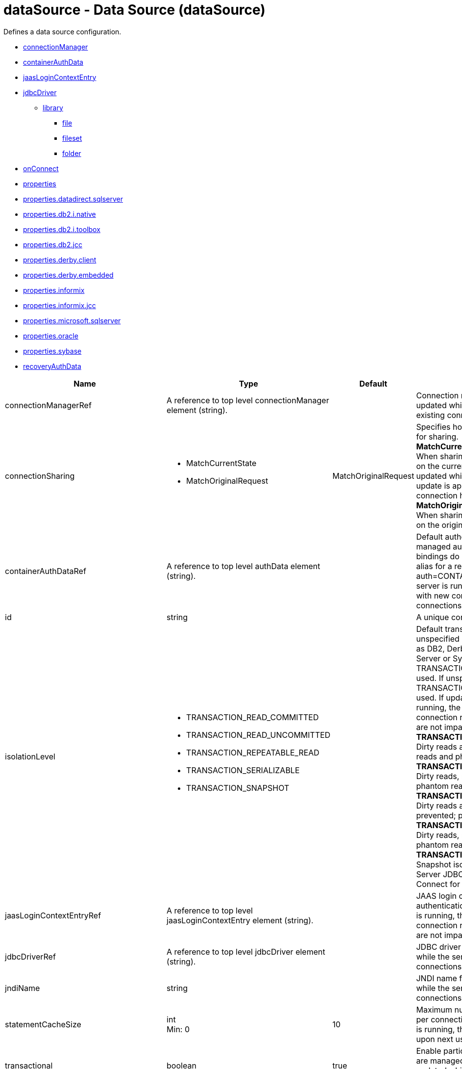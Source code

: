 //  Copyright (c) 2017 IBM Corporation and others.
// Licensed under Creative Commons Attribution-NoDerivatives
// 4.0 International (CC BY-ND 4.0)
//   https://creativecommons.org/licenses/by-nd/4.0/
//
// Contributors:
//     IBM Corporation
//
:projectid: dataSource
:page-layout: config
:page-duration: 30 minutes
:page-releasedate: 2017-09-19
:page-description: Learn how to create a REST service with JAX-RS, JSON-P, and Open Liberty.
:page-tags: ['REST', 'Getting Started']
:page-related-guides: ['rest-client-java', 'rest-client-angularjs']
:page-permalink: /docs/ref/config/{projectid}
= dataSource - Data Source (dataSource)
Defines a data source configuration.

* <<connectionManager,connectionManager>>
* <<containerAuthData,containerAuthData>>
* <<jaasLoginContextEntry,jaasLoginContextEntry>>
* <<jdbcDriver,jdbcDriver>>
** <<jdbcDriver/library,library>>
*** <<jdbcDriver/library/file,file>>
*** <<jdbcDriver/library/fileset,fileset>>
*** <<jdbcDriver/library/folder,folder>>
* <<onConnect,onConnect>>
* <<properties,properties>>
* <<properties.datadirect.sqlserver,properties.datadirect.sqlserver>>
* <<properties.db2.i.native,properties.db2.i.native>>
* <<properties.db2.i.toolbox,properties.db2.i.toolbox>>
* <<properties.db2.jcc,properties.db2.jcc>>
* <<properties.derby.client,properties.derby.client>>
* <<properties.derby.embedded,properties.derby.embedded>>
* <<properties.informix,properties.informix>>
* <<properties.informix.jcc,properties.informix.jcc>>
* <<properties.microsoft.sqlserver,properties.microsoft.sqlserver>>
* <<properties.oracle,properties.oracle>>
* <<properties.sybase,properties.sybase>>
* <<recoveryAuthData,recoveryAuthData>>

[cols="a,a,a,a",width="100%"]
|===
|Name|Type|Default|Description

|connectionManagerRef

|A reference to top level connectionManager element (string).

|

|Connection manager for a data source. If updated while the server is running, existing connections are destroyed.

|connectionSharing

|* MatchCurrentState
* MatchOriginalRequest


|MatchOriginalRequest

|Specifies how connections are matched for sharing. +
*MatchCurrentState* +
  When sharing connections, match based on the current state of the connection. If updated while the server is running, the update is applied with each first connection handle in a transaction. +
*MatchOriginalRequest* +
  When sharing connections, match based on the original connection request.

|containerAuthDataRef

|A reference to top level authData element (string).

|

|Default authentication data for container managed authentication that applies when bindings do not specify an authentication-alias for a resource reference with res-auth=CONTAINER. If updated while the server is running, the change is applied with new connection requests; in-use connections are not impacted.

|id

|string

|

|A unique configuration ID.

|isolationLevel

|* TRANSACTION_READ_COMMITTED
* TRANSACTION_READ_UNCOMMITTED
* TRANSACTION_REPEATABLE_READ
* TRANSACTION_SERIALIZABLE
* TRANSACTION_SNAPSHOT


|

|Default transaction isolation level. If unspecified and the database is identified as DB2, Derby, Informix, Microsoft SQL Server or Sybase, TRANSACTION_REPEATABLE_READ is used. If unspecified for other databases, TRANSACTION_READ_COMMITTED is used. If updated while the server is running, the update is applied with new connection requests; in-use connections are not impacted. +
*TRANSACTION_READ_COMMITTED* +
  Dirty reads are prevented; non-repeatable reads and phantom reads can occur. +
*TRANSACTION_READ_UNCOMMITTED* +
  Dirty reads, non-repeatable reads and phantom reads can occur. +
*TRANSACTION_REPEATABLE_READ* +
  Dirty reads and non-repeatable reads are prevented; phantom reads can occur. +
*TRANSACTION_SERIALIZABLE* +
  Dirty reads, non-repeatable reads and phantom reads are prevented. +
*TRANSACTION_SNAPSHOT* +
  Snapshot isolation for Microsoft SQL Server JDBC Driver and DataDirect Connect for JDBC driver.

|jaasLoginContextEntryRef

|A reference to top level jaasLoginContextEntry element (string).

|

|JAAS login context entry for authentication. If updated while the server is running, the update is applied with new connection requests; in-use connections are not impacted.

|jdbcDriverRef

|A reference to top level jdbcDriver element (string).

|

|JDBC driver for a data source. If updated while the server is running, existing connections are destroyed.

|jndiName

|string

|

|JNDI name for a data source. If updated while the server is running, existing connections are destroyed.

|statementCacheSize

|int +
Min: 0 +


|10

|Maximum number of cached statements per connection. If updated while the server is running, the statement cache is resized upon next use.

|transactional

|boolean

|true

|Enable participation in transactions that are managed by the application server. If updated while the server is running, existing connections are destroyed.

|type

|* javax.sql.ConnectionPoolDataSource
* javax.sql.DataSource
* javax.sql.XADataSource


|

|Type of data source. If updated while the server is running, existing connections are destroyed.

4+|*Advanced Properties*

|beginTranForResultSetScrollingAPIs

|boolean

|true

|Attempt transaction enlistment when result set scrolling interfaces are used.

|beginTranForVendorAPIs

|boolean

|true

|Attempt transaction enlistment when vendor interfaces are used.

|commitOrRollbackOnCleanup

|* commit
* rollback


|

|Determines how to clean up connections that might be in a database unit of work (AutoCommit=false) when the connection is closed or returned to the pool. +
*commit* +
  Clean up the connection by committing. +
*rollback* +
  Clean up the connection by rolling back.

|enableConnectionCasting

|boolean

|false

|Indicates that connections obtained from the data source should be castable to interface classes that the JDBC vendor connection implementation implements. Enabling this option incurs additional overhead on each getConnection operation. If vendor JDBC interfaces are needed less frequently, it might be more efficient to leave this option disabled and use Connection.unwrap(interface) only where it is needed. If updated while the server is running, the update is applied with new connection requests; in-use connections are not impacted.

|queryTimeout

|A period of time with second precision

|

|Default query timeout for SQL statements. In a JTA transaction, syncQueryTimeoutWithTransactionTimeout can override this default. Specify a positive integer followed by a unit of time, which can be hours (h), minutes (m), or seconds (s). For example, specify 30 seconds as 30s. You can include multiple values in a single entry. For example, 1m30s is equivalent to 90 seconds.

|recoveryAuthDataRef

|A reference to top level authData element (string).

|

|Authentication data for transaction recovery.

|supplementalJDBCTrace

|boolean

|

|Supplements the JDBC driver trace that is logged when JDBC driver trace is enabled in bootstrap.properties. JDBC driver trace specifications include: com.ibm.ws.database.logwriter, com.ibm.ws.db2.logwriter, com.ibm.ws.derby.logwriter, com.ibm.ws.informix.logwriter, com.ibm.ws.oracle.logwriter, com.ibm.ws.sqlserver.logwriter, com.ibm.ws.sybase.logwriter. If updated while the server is running, existing connections are destroyed.

|syncQueryTimeoutWithTransactionTimeout

|boolean

|false

|Use the time remaining (if any) in a JTA transaction as the default query timeout for SQL statements.

|validationTimeout

|A period of time with second precision

|

|Specifies a timeout for validation of pooled connections. When specified, pooled connections are validated before being reused from the connection pool. The validation timeout is also used when the connection manager validates connections in response to a stale connection for PurgePolicy=ValidateAllConnections. A value of 0 means that connections are validated without applying any timeout. Validation timeout requires a JDBC driver that complies with the JDBC 4.0 specification or higher. Specify a positive integer followed by a unit of time, which can be hours (h), minutes (m), or seconds (s). For example, specify 30 seconds as 30s. You can include multiple values in a single entry. For example, 1m30s is equivalent to 90 seconds.
|===
[#connectionManager]*connectionManager*

Connection manager for a data source. If updated while the server is running, existing connections are destroyed.


[cols="a,a,a,a",width="100%"]
|===
|Name|Type|Default|Description

|agedTimeout

|A period of time with second precision

|-1

|Amount of time before a connection can be discarded by pool maintenance. A value of -1 disables this timeout. A value of 0 discards every connection, which disables connection pooling. Specify a positive integer followed by a unit of time, which can be hours (h), minutes (m), or seconds (s). For example, specify 30 seconds as 30s. You can include multiple values in a single entry. For example, 1m30s is equivalent to 90 seconds.

|connectionTimeout

|A period of time with second precision

|30s

|Amount of time after which a connection request times out. A value of -1 disables this timeout. Specify a positive integer followed by a unit of time, which can be hours (h), minutes (m), or seconds (s). For example, specify 30 seconds as 30s. You can include multiple values in a single entry. For example, 1m30s is equivalent to 90 seconds.

|maxIdleTime

|A period of time with second precision

|30m

|Amount of time a connection can be unused or idle until it can be discarded during pool maintenance, if doing so does not reduce the pool below the minimum size. A value of -1 disables this timeout. Specify a positive integer followed by a unit of time, which can be hours (h), minutes (m), or seconds (s). For example, specify 30 seconds as 30s. You can include multiple values in a single entry. For example, 1m30s is equivalent to 90 seconds.

|maxPoolSize

|int +
Min: 0 +


|50

|Maximum number of physical connections for a pool. A value of 0 means unlimited.

|minPoolSize

|int +
Min: 0 +


|

|Minimum number of physical connections to maintain in the pool. The pool is not pre-populated. Aged timeout can override the minimum.

|purgePolicy

|* EntirePool
* FailingConnectionOnly
* ValidateAllConnections


|EntirePool

|Specifies which connections to destroy when a stale connection is detected in a pool. +
*EntirePool* +
  When a stale connection is detected, all connections in the pool are marked stale, and when no longer in use, are closed. +
*FailingConnectionOnly* +
  When a stale connection is detected, only the connection which was found to be bad is closed. +
*ValidateAllConnections* +
  When a stale connection is detected, connections are tested and those found to be bad are closed.

|reapTime

|A period of time with second precision

|3m

|Amount of time between runs of the pool maintenance thread. A value of -1 disables pool maintenance. Specify a positive integer followed by a unit of time, which can be hours (h), minutes (m), or seconds (s). For example, specify 30 seconds as 30s. You can include multiple values in a single entry. For example, 1m30s is equivalent to 90 seconds.

4+|*Advanced Properties*

|enableSharingForDirectLookups

|boolean

|true

|If set to true, connections are shared. If set to false, connections are unshared.

|maxConnectionsPerThread

|int +
Min: 0 +


|

|Limits the number of open connections on each thread.

|numConnectionsPerThreadLocal

|int +
Min: 0 +


|

|Caches the specified number of connections for each thread.
|===
[#containerAuthData]*containerAuthData*

Default authentication data for container managed authentication that applies when bindings do not specify an authentication-alias for a resource reference with res-auth=CONTAINER. If updated while the server is running, the change is applied with new connection requests; in-use connections are not impacted.


[cols="a,a,a,a",width="100%"]
|===
|Name|Type|Default|Description

|password

|Reversably encoded password (string)

|

|Password of the user to use when connecting to the EIS. The value can be stored in clear text or encoded form. It is recommended that you encode the password. To do so, use the securityUtility tool with the encode option.

|user

|string

|

|Name of the user to use when connecting to the EIS.
|===
[#jaasLoginContextEntry]*jaasLoginContextEntry*

JAAS login context entry for authentication. If updated while the server is running, the update is applied with new connection requests; in-use connections are not impacted.


[cols="a,a,a,a",width="100%"]
|===
|Name|Type|Default|Description

|loginModuleRef

|List of references to top level jaasLoginModule elements (comma-separated string).

|hashtable,userNameAndPassword,certificate,token

|A reference to the ID of a JAAS login module.

|name

|string

|

|Name of a JAAS configuration entry.
|===
[#jdbcDriver]*jdbcDriver*

JDBC driver for a data source. If updated while the server is running, existing connections are destroyed.


[cols="a,a,a,a",width="100%"]
|===
|Name|Type|Default|Description

|libraryRef

|A reference to top level library element (string).

|

|Identifies JDBC driver JARs and native files.

4+|*Advanced Properties*

|javax.sql.ConnectionPoolDataSource

|string

|

|JDBC driver implementation of javax.sql.ConnectionPoolDataSource.

|javax.sql.DataSource

|string

|

|JDBC driver implementation of javax.sql.DataSource.

|javax.sql.XADataSource

|string

|

|JDBC driver implementation of javax.sql.XADataSource.
|===
[#jdbcDriver/library]*jdbcDriver > library*

Identifies JDBC driver JARs and native files.


[cols="a,a,a,a",width="100%"]
|===
|Name|Type|Default|Description

|apiTypeVisibility

|string

|spec,ibm-api,api,stable

|The types of API packages that this class loader supports. This value is a comma-separated list of any combination of the following API packages: spec, ibm-api, api, stable, third-party.

|description

|string

|

|Description of shared library for administrators

|filesetRef

|List of references to top level fileset elements (comma-separated string).

|

|Id of referenced Fileset

|name

|string

|

|Name of shared library for administrators
|===
[#jdbcDriver/library/file]*jdbcDriver > library > file*

Id of referenced File


[cols="a,a,a,a",width="100%"]
|===
|Name|Type|Default|Description

|id

|string

|

|A unique configuration ID.

|name

|Path to a file

|

|Fully qualified filename
|===
[#jdbcDriver/library/fileset]*jdbcDriver > library > fileset*

Id of referenced Fileset


[cols="a,a,a,a",width="100%"]
|===
|Name|Type|Default|Description

|caseSensitive

|boolean

|true

|Boolean to indicate whether or not the search should be case sensitive (default: true).

|dir

|Path to a directory

|${server.config.dir}

|The base directory to search for files.

|excludes

|string

|

|The comma or space separated list of file name patterns to exclude from the search results, by default no files are excluded.

|id

|string

|

|A unique configuration ID.

|includes

|string

|*

|The comma or space separated list of file name patterns to include in the search results (default: *).

|scanInterval

|A period of time with millisecond precision

|0

|Scanning interval to check the fileset for changes as a long with a time unit suffix h-hour, m-minute, s-second, ms-millisecond (e.g. 2ms or 5s). Disabled (scanInterval=0) by default. Specify a positive integer followed by a unit of time, which can be hours (h), minutes (m), seconds (s), or milliseconds (ms). For example, specify 500 milliseconds as 500ms. You can include multiple values in a single entry. For example, 1s500ms is equivalent to 1.5 seconds.
|===
[#jdbcDriver/library/folder]*jdbcDriver > library > folder*

Id of referenced folder


[cols="a,a,a,a",width="100%"]
|===
|Name|Type|Default|Description

|dir

|Path to a directory

|

|Directory or folder to be included in the library classpath for locating resource files

|id

|string

|

|A unique configuration ID.
|===
[#onConnect]*onConnect*

SQL command to execute once on each new connection that is established to the database. The SQL statement applies only to newly created connections, not to existing connections that are reused from the connection pool. If updated while the server is running, existing connections are destroyed.


[#properties]*properties*

List of JDBC vendor properties for the data source. For example, databaseName="dbname" serverName="localhost" portNumber="50000".


[cols="a,a,a,a",width="100%"]
|===
|Name|Type|Default|Description

|URL

|string

|

|URL for connecting to the database.

|databaseName

|string

|

|JDBC driver property: databaseName.

|password

|Reversably encoded password (string)

|

|It is recommended to use a container managed authentication alias instead of configuring this property.

|portNumber

|int

|

|Port on which to obtain database connections.

|serverName

|string

|

|Server where the database is running.

|user

|string

|

|It is recommended to use a container managed authentication alias instead of configuring this property.
|===
[#properties.datadirect.sqlserver]*properties.datadirect.sqlserver*

Data source properties for the DataDirect Connect for JDBC driver for Microsoft SQL Server.


[cols="a,a,a,a",width="100%"]
|===
|Name|Type|Default|Description

|databaseName

|string

|

|JDBC driver property: databaseName.

|portNumber

|int

|

|Port on which to obtain database connections.

|serverName

|string

|localhost

|Server where the database is running.

4+|*Advanced Properties*

|JDBCBehavior

|* 0
* 1


|0

|JDBC driver property: JDBCBehavior. Values are: 0 (JDBC 4.0) or 1 (JDBC 3.0). +
*0* +
  JDBC 4.0 +
*1* +
  JDBC 3.0

|XATransactionGroup

|string

|

|JDBC driver property: XATransactionGroup.

|XMLDescribeType

|* longvarbinary
* longvarchar


|

|JDBC driver property: XMLDescribeType.

|accountingInfo

|string

|

|JDBC driver property: accountingInfo.

|alwaysReportTriggerResults

|boolean

|

|JDBC driver property: alwaysReportTriggerResults.

|applicationName

|string

|

|JDBC driver property: applicationName.

|authenticationMethod

|* auto
* kerberos
* ntlm
* userIdPassword


|

|JDBC driver property: authenticationMethod.

|bulkLoadBatchSize

|long

|

|JDBC driver property: bulkLoadBatchSize.

|bulkLoadOptions

|long

|

|JDBC driver property: bulkLoadOptions.

|clientHostName

|string

|

|JDBC driver property: clientHostName.

|clientUser

|string

|

|JDBC driver property: clientUser.

|codePageOverride

|string

|

|JDBC driver property: codePageOverride.

|convertNull

|int

|

|JDBC driver property: convertNull.

|dateTimeInputParameterType

|* auto
* dateTime
* dateTimeOffset


|

|JDBC driver property: dateTimeInputParameterType.

|dateTimeOutputParameterType

|* auto
* dateTime
* dateTimeOffset


|

|JDBC driver property: dateTimeOutputParameterType.

|describeInputParameters

|* describeAll
* describeIfDateTime
* describeIfString
* noDescribe


|

|JDBC driver property: describeInputParameters.

|describeOutputParameters

|* describeAll
* describeIfDateTime
* describeIfString
* noDescribe


|

|JDBC driver property: describeOutputParameters.

|enableBulkLoad

|boolean

|

|JDBC driver property: enableBulkLoad.

|enableCancelTimeout

|boolean

|

|JDBC driver property: enableCancelTimeout.

|encryptionMethod

|* SSL
* loginSSL
* noEncryption
* requestSSL


|

|JDBC driver property: encryptionMethod.

|hostNameInCertificate

|string

|

|JDBC driver property: hostNameInCertificate.

|initializationString

|string

|

|JDBC driver property: initializationString.

|insensitiveResultSetBufferSize

|int

|

|JDBC driver property: insensitiveResultSetBufferSize.

|javaDoubleToString

|boolean

|

|JDBC driver property: javaDoubleToString.

|loginTimeout

|A period of time with second precision

|

|JDBC driver property: loginTimeout. Specify a positive integer followed by a unit of time, which can be hours (h), minutes (m), or seconds (s). For example, specify 30 seconds as 30s. You can include multiple values in a single entry. For example, 1m30s is equivalent to 90 seconds.

|longDataCacheSize

|int +
Min: -1 +


|

|JDBC driver property: longDataCacheSize.

|netAddress

|string

|

|JDBC driver property: netAddress.

|packetSize

|int +
Min: -1 +
 +
Max: 128 +


|

|JDBC driver property: packetSize.

|password

|Reversably encoded password (string)

|

|It is recommended to use a container managed authentication alias instead of configuring this property.

|queryTimeout

|A period of time with second precision

|

|JDBC driver property: queryTimeout. Specify a positive integer followed by a unit of time, which can be hours (h), minutes (m), or seconds (s). For example, specify 30 seconds as 30s. You can include multiple values in a single entry. For example, 1m30s is equivalent to 90 seconds.

|resultsetMetaDataOptions

|int

|

|JDBC driver property: resultsetMetaDataOptions.

|selectMethod

|* cursor
* direct


|

|JDBC driver property: selectMethod.

|snapshotSerializable

|boolean

|

|JDBC driver property: snapshotSerializable.

|spyAttributes

|string

|

|JDBC driver property: spyAttributes.

|stringInputParameterType

|* nvarchar
* varchar


|varchar

|JDBC driver property: stringInputParameterType.

|stringOutputParameterType

|* nvarchar
* varchar


|varchar

|JDBC driver property: stringOutputParameterType.

|suppressConnectionWarnings

|boolean

|

|JDBC driver property: suppressConnectionWarnings.

|transactionMode

|* explicit
* implicit


|

|JDBC driver property: transactionMode.

|truncateFractionalSeconds

|boolean

|

|JDBC driver property: truncateFractionalSeconds.

|trustStore

|string

|

|JDBC driver property: trustStore.

|trustStorePassword

|Reversably encoded password (string)

|

|JDBC driver property: trustStorePassword.

|useServerSideUpdatableCursors

|boolean

|

|JDBC driver property: useServerSideUpdatableCursors.

|user

|string

|

|It is recommended to use a container managed authentication alias instead of configuring this property.

|validateServerCertificate

|boolean

|

|JDBC driver property: validateServerCertificate.

4+|*Failover Properties*

|alternateServers

|string

|

|JDBC driver property: alternateServers.

|connectionRetryCount

|int

|

|JDBC driver property: connectionRetryCount.

|connectionRetryDelay

|A period of time with second precision

|

|JDBC driver property: connectionRetryDelay. Specify a positive integer followed by a unit of time, which can be hours (h), minutes (m), or seconds (s). For example, specify 30 seconds as 30s. You can include multiple values in a single entry. For example, 1m30s is equivalent to 90 seconds.

|failoverGranularity

|* atomic
* atomicWithRepositioning
* disableIntegrityCheck
* nonAtomic


|

|JDBC driver property: failoverGranularity.

|failoverMode

|* connect
* extended
* select


|

|JDBC driver property: failoverMode.

|failoverPreconnect

|boolean

|

|JDBC driver property: failoverPreconnect.

|loadBalancing

|boolean

|

|JDBC driver property: loadBalancing.
|===
[#properties.db2.i.native]*properties.db2.i.native*

Data source properties for the IBM DB2 for i Native JDBC driver.


[cols="a,a,a,a",width="100%"]
|===
|Name|Type|Default|Description

|databaseName

|string

|*LOCAL

|JDBC driver property: databaseName.

4+|*Advanced Properties*

|access

|* all
* read call
* read only


|all

|JDBC driver property: access.

|autoCommit

|boolean

|true

|JDBC driver property: autoCommit.

|batchStyle

|* 2.0
* 2.1


|2.0

|JDBC driver property: batchStyle.

|behaviorOverride

|int

|

|JDBC driver property: behaviorOverride.

|blockSize

|* 0
* 8
* 16
* 32
* 64
* 128
* 256
* 512


|32

|JDBC driver property: blockSize.

|cursorHold

|boolean

|false

|JDBC driver property: cursorHold.

|cursorSensitivity

|* asensitive
* sensitive


|asensitive

|JDBC driver property: cursorSensitivity. Values are: 0 (TYPE_SCROLL_SENSITIVE_STATIC), 1 (TYPE_SCROLL_SENSITIVE_DYNAMIC), 2 (TYPE_SCROLL_ASENSITIVE).

|dataTruncation

|string

|true

|JDBC driver property: dataTruncation.

|dateFormat

|* dmy
* eur
* iso
* jis
* julian
* mdy
* usa
* ymd


|

|JDBC driver property: dateFormat.

|dateSeparator

|* -
* .
* /
* \,
* b


|

|JDBC driver property: dateSeparator. +
*-* +
  The dash character (-). +
*.* +
  The period character (.). +
*/* +
  The forward slash character (/). +
*\,* +
  The comma character (,). +
*b* +
  The character b

|decimalSeparator

|* .
* \,


|

|JDBC driver property: decimalSeparator. +
*.* +
  The period character (.). +
*\,* +
  The comma character (,).

|directMap

|boolean

|true

|JDBC driver property: directMap.

|doEscapeProcessing

|boolean

|true

|JDBC driver property: doEscapeProcessing.

|fullErrors

|boolean

|

|JDBC driver property: fullErrors.

|libraries

|string

|

|JDBC driver property: libraries.

|lobThreshold

|int +
Max: 500000 +


|0

|JDBC driver property: lobThreshold.

|lockTimeout

|A period of time with second precision

|0

|JDBC driver property: lockTimeout. Specify a positive integer followed by a unit of time, which can be hours (h), minutes (m), or seconds (s). For example, specify 30 seconds as 30s. You can include multiple values in a single entry. For example, 1m30s is equivalent to 90 seconds.

|loginTimeout

|A period of time with second precision

|

|JDBC driver property: loginTimeout. Specify a positive integer followed by a unit of time, which can be hours (h), minutes (m), or seconds (s). For example, specify 30 seconds as 30s. You can include multiple values in a single entry. For example, 1m30s is equivalent to 90 seconds.

|maximumPrecision

|* 31
* 63


|31

|JDBC driver property: maximumPrecision.

|maximumScale

|int +
Min: 0 +
 +
Max: 63 +


|31

|JDBC driver property: maximumScale.

|minimumDivideScale

|int +
Min: 0 +
 +
Max: 9 +


|0

|JDBC driver property: minimumDivideScale.

|networkProtocol

|int

|

|JDBC driver property: networkProtocol.

|password

|Reversably encoded password (string)

|

|It is recommended to use a container managed authentication alias instead of configuring this property.

|portNumber

|int

|

|Port on which to obtain database connections.

|prefetch

|boolean

|true

|JDBC driver property: prefetch.

|queryOptimizeGoal

|* 1
* 2


|2

|JDBC driver property: queryOptimizeGoal. Values are: 1 (*FIRSTIO) or 2 (*ALLIO). +
*1* +
  *FIRSTIO +
*2* +
  *ALLIO

|reuseObjects

|boolean

|true

|JDBC driver property: reuseObjects.

|serverName

|string

|

|Server where the database is running.

|serverTraceCategories

|int

|0

|JDBC driver property: serverTraceCategories.

|systemNaming

|boolean

|false

|JDBC driver property: systemNaming.

|timeFormat

|* eur
* hms
* iso
* jis
* usa


|

|JDBC driver property: timeFormat.

|timeSeparator

|* .
* :
* \,
* b


|

|JDBC driver property: timeSeparator. +
*.* +
  The period character (.). +
*:* +
  The colon character (:). +
*\,* +
  The comma character (,). +
*b* +
  The character b

|trace

|boolean

|

|JDBC driver property: trace.

|transactionTimeout

|A period of time with second precision

|0

|JDBC driver property: transactionTimeout. Specify a positive integer followed by a unit of time, which can be hours (h), minutes (m), or seconds (s). For example, specify 30 seconds as 30s. You can include multiple values in a single entry. For example, 1m30s is equivalent to 90 seconds.

|translateBinary

|boolean

|false

|JDBC driver property: translateBinary.

|translateHex

|* binary
* character


|character

|JDBC driver property: translateHex.

|useBlockInsert

|boolean

|false

|JDBC driver property: useBlockInsert.

|user

|string

|

|It is recommended to use a container managed authentication alias instead of configuring this property.
|===
[#properties.db2.i.toolbox]*properties.db2.i.toolbox*

Data source properties for the IBM DB2 for i Toolbox JDBC driver.


[cols="a,a,a,a",width="100%"]
|===
|Name|Type|Default|Description

|databaseName

|string

|

|JDBC driver property: databaseName.

|serverName

|string

|

|Server where the database is running.

4+|*Advanced Properties*

|access

|* all
* read call
* read only


|all

|JDBC driver property: access.

|behaviorOverride

|int

|

|JDBC driver property: behaviorOverride.

|bidiImplicitReordering

|boolean

|true

|JDBC driver property: bidiImplicitReordering.

|bidiNumericOrdering

|boolean

|false

|JDBC driver property: bidiNumericOrdering.

|bidiStringType

|int

|

|JDBC driver property: bidiStringType.

|bigDecimal

|boolean

|true

|JDBC driver property: bigDecimal.

|blockCriteria

|* 0
* 1
* 2


|2

|JDBC driver property: blockCriteria. Values are: 0 (no record blocking), 1 (block if FOR FETCH ONLY is specified), 2 (block if FOR UPDATE is specified).

|blockSize

|* 0
* 8
* 16
* 32
* 64
* 128
* 256
* 512


|32

|JDBC driver property: blockSize.

|characterTruncation

|* default
* none
* warning


|

|JDBC driver property: CharacterTruncation.

|concurrentAccessResolution

|int +
Min: 0 +
 +
Max: 3 +


|

|JDBC driver property: concurrentAccessResolution.

|cursorHold

|boolean

|false

|JDBC driver property: cursorHold.

|cursorSensitivity

|* asensitive
* insensitive
* sensitive


|asensitive

|JDBC driver property: cursorSensitivity. Values are: 0 (TYPE_SCROLL_SENSITIVE_STATIC), 1 (TYPE_SCROLL_SENSITIVE_DYNAMIC), 2 (TYPE_SCROLL_ASENSITIVE).

|dataCompression

|boolean

|true

|JDBC driver property: dataCompression.

|dataTruncation

|boolean

|true

|JDBC driver property: dataTruncation.

|dateFormat

|* dmy
* eur
* iso
* jis
* julian
* mdy
* usa
* ymd


|

|JDBC driver property: dateFormat.

|dateSeparator

|*  
* -
* .
* /
* \,


|

|JDBC driver property: dateSeparator. +
* * +
  The space character ( ). +
*-* +
  The dash character (-). +
*.* +
  The period character (.). +
*/* +
  The forward slash character (/). +
*\,* +
  The comma character (,).

|decfloatRoundingMode

|* ceiling
* down
* floor
* half down
* half even
* half up
* up


|

|JDBC driver property: decfloatRoundingMode.

|decimalDataErrors

|string

|

|JDBC driver property: decimalDataErrors.

|decimalSeparator

|* .
* \,


|

|JDBC driver property: decimalSeparator. +
*.* +
  The period character (.). +
*\,* +
  The comma character (,).

|describeOption

|string

|

|JDBC driver property: describeOption.

|driver

|* native
* toolbox


|toolbox

|JDBC driver property: driver.

|errors

|* basic
* full


|basic

|JDBC driver property: errors.

|extendedDynamic

|boolean

|false

|JDBC driver property: extendedDynamic.

|extendedMetaData

|boolean

|false

|JDBC driver property: extendedMetaData.

|fullOpen

|boolean

|false

|JDBC driver property: fullOpen.

|holdInputLocators

|boolean

|true

|JDBC driver property: holdInputLocators.

|holdStatements

|boolean

|false

|JDBC driver property: holdStatements.

|ignoreWarnings

|string

|

|JDBC driver property: ignoreWarnings.

|isolationLevelSwitchingSupport

|boolean

|false

|JDBC driver property: isolationLevelSwitchingSupport.

|keepAlive

|boolean

|

|JDBC driver property: keepAlive.

|lazyClose

|boolean

|false

|JDBC driver property: lazyClose.

|libraries

|string

|

|JDBC driver property: libraries.

|lobThreshold

|int +
Min: 0 +
 +
Max: 16777216 +


|0

|JDBC driver property: lobThreshold.

|loginTimeout

|A period of time with second precision

|

|JDBC driver property: loginTimeout. Specify a positive integer followed by a unit of time, which can be hours (h), minutes (m), or seconds (s). For example, specify 30 seconds as 30s. You can include multiple values in a single entry. For example, 1m30s is equivalent to 90 seconds.

|maximumBlockedInputRows

|int +
Min: 1 +
 +
Max: 32000 +


|

|JDBC driver property: maximumBlockedInputRows.

|maximumPrecision

|* 31
* 63


|31

|JDBC driver property: maximumPrecision. +
*63* +
  64

|maximumScale

|int +
Min: 0 +
 +
Max: 63 +


|31

|JDBC driver property: maximumScale.

|metaDataSource

|int +
Min: 0 +
 +
Max: 1 +


|1

|JDBC driver property: metaDataSource.

|minimumDivideScale

|int +
Min: 0 +
 +
Max: 9 +


|0

|JDBC driver property: minimumDivideScale.

|naming

|* sql
* system


|sql

|JDBC driver property: naming.

|numericRangeError

|* default
* none
* warning


|

|JDBC driver property: numericRangeError.

|package

|string

|

|JDBC driver property: package.

|packageAdd

|boolean

|true

|JDBC driver property: packageAdd.

|packageCCSID

|* 1200
* 13488


|13488

|JDBC driver property: packageCCSID. Values are: 1200 (UCS-2) or 13488 (UTF-16). +
*1200* +
  1200 (UCS-2) +
*13488* +
  13488 (UTF-16)

|packageCache

|boolean

|false

|JDBC driver property: packageCache.

|packageCriteria

|* default
* select


|default

|JDBC driver property: packageCriteria.

|packageError

|* exception
* none
* warning


|warning

|JDBC driver property: packageError.

|packageLibrary

|string

|QGPL

|JDBC driver property: packageLibrary.

|password

|Reversably encoded password (string)

|

|It is recommended to use a container managed authentication alias instead of configuring this property.

|prefetch

|boolean

|true

|JDBC driver property: prefetch.

|prompt

|boolean

|false

|JDBC driver property: prompt.

|proxyServer

|string

|

|JDBC driver property: proxyServer.

|qaqqiniLibrary

|string

|

|JDBC driver property: qaqqiniLibrary.

|queryOptimizeGoal

|int +
Min: 0 +
 +
Max: 2 +


|0

|JDBC driver property: queryOptimizeGoal. Values are: 1 (*FIRSTIO) or 2 (*ALLIO).

|queryReplaceTruncatedParameter

|string

|

|JDBC driver property: queryReplaceTruncatedParameter.

|queryStorageLimit

|int +
Min: -1 +


|

|Query storage limit

|queryTimeoutMechanism

|* cancel
* qqrytimlmt


|

|JDBC driver property: queryTimeoutMechanism.

|receiveBufferSize

|int +
Min: 1 +


|

|JDBC driver property: receiveBufferSize.

|remarks

|* sql
* system


|system

|JDBC driver property: remarks.

|rollbackCursorHold

|boolean

|false

|JDBC driver property: rollbackCursorHold.

|savePasswordWhenSerialized

|boolean

|false

|JDBC driver property: savePasswordWhenSerialized.

|secondaryUrl

|string

|

|JDBC driver property: secondaryUrl.

|secure

|boolean

|false

|JDBC driver property: secure.

|secureCurrentUser

|boolean

|

|JDBC driver property: secureCurrentUser.

|sendBufferSize

|int +
Min: 1 +


|

|JDBC driver property: sendBufferSize.

|serverTrace

|int

|

|JDBC driver property: serverTrace.

|serverTraceCategories

|int

|0

|JDBC driver property: serverTraceCategories.

|soLinger

|A period of time with second precision

|

|JDBC driver property: soLinger. Specify a positive integer followed by a unit of time, which can be hours (h), minutes (m), or seconds (s). For example, specify 30 seconds as 30s. You can include multiple values in a single entry. For example, 1m30s is equivalent to 90 seconds.

|soTimeout

|A period of time with millisecond precision

|

|JDBC driver property: soTimeout. Specify a positive integer followed by a unit of time, which can be hours (h), minutes (m), seconds (s), or milliseconds (ms). For example, specify 500 milliseconds as 500ms. You can include multiple values in a single entry. For example, 1s500ms is equivalent to 1.5 seconds.

|sort

|* hex
* language
* table


|hex

|JDBC driver property: sort.

|sortLanguage

|string

|

|JDBC driver property: sortLanguage.

|sortTable

|string

|

|JDBC driver property: sortTable.

|sortWeight

|* shared
* unqiue


|

|JDBC driver property: sortWeight. +
*unqiue* +
  unique

|tcpNoDelay

|boolean

|

|JDBC driver property: tcpNoDelay.

|threadUsed

|boolean

|true

|JDBC driver property: threadUsed.

|timeFormat

|* eur
* hms
* iso
* jis
* usa


|

|JDBC driver property: timeFormat.

|timeSeparator

|*  
* .
* :
* \,


|

|JDBC driver property: timeSeparator. +
* * +
  The space character ( ). +
*.* +
  The period character (.). +
*:* +
  The colon character (:). +
*\,* +
  The comma character (,).

|timestampFormat

|* ibmsql
* iso


|

|JDBC driver property: timestampFormat.

|toolboxTrace

|* all
* conversion
* datastream
* diagnostic
* error
* information
* jdbc
* none
* pcml
* proxy
* thread
* warning


|

|JDBC driver property: toolboxTrace.

|trace

|boolean

|

|JDBC driver property: trace.

|translateBinary

|boolean

|false

|JDBC driver property: translateBinary.

|translateBoolean

|boolean

|true

|JDBC driver property: translateBoolean.

|translateHex

|* binary
* character


|character

|JDBC driver property: translateHex.

|trueAutoCommit

|boolean

|false

|JDBC driver property: trueAutoCommit.

|useBlockUpdate

|boolean

|

|JDBC driver property: useBlockUpdate.

|useDrdaMetadataVersion

|boolean

|

|JDBC driver property: useDrdaMetadataVersion.

|user

|string

|

|It is recommended to use a container managed authentication alias instead of configuring this property.

|variableFieldCompression

|* all
* false
* insert
* true


|

|JDBC driver property: variableFieldCompression.

|xaLooselyCoupledSupport

|int +
Min: 0 +
 +
Max: 1 +


|0

|JDBC driver property: xaLooselyCoupledSupport.
|===
[#properties.db2.jcc]*properties.db2.jcc*

Data source properties for the IBM Data Server Driver for JDBC and SQLJ for DB2.


[cols="a,a,a,a",width="100%"]
|===
|Name|Type|Default|Description

|databaseName

|string

|

|JDBC driver property: databaseName.

|driverType

|* 2
* 4


|4

|JDBC driver property: driverType. +
*2* +
  Type 2 JDBC driver. +
*4* +
  Type 4 JDBC driver.

|portNumber

|int

|50000

|Port on which to obtain database connections.

|serverName

|string

|localhost

|Server where the database is running.

4+|*Advanced Properties*

|SSLCipherSuites

|string

|

|JDBC driver property: SSLCipherSuites.

|accountingInterval

|string

|

|JDBC driver property: accountingInterval.

|activateDatabase

|int

|

|JDBC driver property: activateDatabase.

|allowNextOnExhaustedResultSet

|* 1
* 2


|

|JDBC driver property: allowNextOnExhaustedResultSet. +
*1* +
  YES +
*2* +
  NO

|allowNullResultSetForExecuteQuery

|* 1
* 2


|

|JDBC driver property: allowNullResultSetForExecuteQuery. +
*1* +
  YES +
*2* +
  NO

|alternateGroupDatabaseName

|string

|

|JDBC driver property: alternateGroupDatabaseName.

|alternateGroupPortNumber

|string

|

|JDBC driver property: alternateGroupPortNumber.

|alternateGroupServerName

|string

|

|JDBC driver property: alternateGroupServerName.

|atomicMultiRowInsert

|* 1
* 2


|

|JDBC driver property: atomicMultiRowInsert. +
*1* +
  YES +
*2* +
  NO

|blockingReadConnectionTimeout

|A period of time with second precision

|

|JDBC driver property: blockingReadConnectionTimeout. Specify a positive integer followed by a unit of time, which can be hours (h), minutes (m), or seconds (s). For example, specify 30 seconds as 30s. You can include multiple values in a single entry. For example, 1m30s is equivalent to 90 seconds.

|charOutputSize

|short

|

|JDBC driver property: charOutputSize.

|clientAccountingInformation

|string

|

|JDBC driver property: clientAccountingInformation.

|clientApplcompat

|string

|

|JDBC driver property: clientApplcompat.

|clientApplicationInformation

|string

|

|JDBC driver property: clientApplicationInformation.

|clientBidiStringType

|* 4
* 5
* 6
* 7
* 8
* 9
* 10
* 11


|

|JDBC driver property: clientBidiStringType. +
*4* +
  BIDI_ST4 +
*5* +
  BIDI_ST5 +
*6* +
  BIDI_ST6 +
*7* +
  BIDI_ST7 +
*8* +
  BIDI_ST8 +
*9* +
  BIDI_ST9 +
*10* +
  BIDI_ST10 +
*11* +
  BIDI_ST11

|clientDebugInfo

|string +
Max: 254 +


|

|JDBC driver property: clientDebugInfo.

|clientProgramId

|string +
Max: 80 +


|

|JDBC driver property: clientProgramId.

|clientProgramName

|string +
Max: 12 +


|

|JDBC driver property: clientProgramName.

|clientUser

|string

|

|JDBC driver property: clientUser.

|clientWorkstation

|string

|

|JDBC driver property: clientWorkstation.

|commandTimeout

|A period of time with second precision

|

|JDBC driver property: commandTimeout. Specify a positive integer followed by a unit of time, which can be hours (h), minutes (m), or seconds (s). For example, specify 30 seconds as 30s. You can include multiple values in a single entry. For example, 1m30s is equivalent to 90 seconds.

|concurrentAccessResolution

|* 1
* 2


|

|JDBC driver property: concurrentAccessResolution. +
*1* +
  CONCURRENTACCESS_USE_CURRENTLY_COMMITTED +
*2* +
  CONCURRENTACCESS_WAIT_FOR_OUTCOME

|connectNode

|int +
Min: 0 +
 +
Max: 999 +


|

|JDBC driver property: connectNode.

|connectionCloseWithInFlightTransaction

|* 1
* 2


|

|JDBC driver property: connectionCloseWithInFlightTransaction. +
*1* +
  CONNECTION_CLOSE_WITH_EXCEPTION +
*2* +
  CONNECTION_CLOSE_WITH_ROLLBACK

|connectionTimeout

|A period of time with second precision

|

|JDBC driver property: connectionTimeout. Specify a positive integer followed by a unit of time, which can be hours (h), minutes (m), or seconds (s). For example, specify 30 seconds as 30s. You can include multiple values in a single entry. For example, 1m30s is equivalent to 90 seconds.

|currentAlternateGroupEntry

|int

|

|JDBC driver property: currentAlternateGroupEntry.

|currentDegree

|string

|

|JDBC driver property: currentDegree.

|currentExplainMode

|string +
Max: 254 +


|

|JDBC driver property: currentExplainMode.

|currentExplainSnapshot

|int +
Max: 8 +


|

|JDBC driver property: currentExplainSnapshot.

|currentFunctionPath

|string

|

|JDBC driver property: currentFunctionPath.

|currentLocaleLcCtype

|string

|

|JDBC driver property: currentLocaleLcCtype.

|currentLockTimeout

|A period of time with second precision

|

|JDBC driver property: currentLockTimeout. Specify a positive integer followed by a unit of time, which can be hours (h), minutes (m), or seconds (s). For example, specify 30 seconds as 30s. You can include multiple values in a single entry. For example, 1m30s is equivalent to 90 seconds.

|currentMaintainedTableTypesForOptimization

|* ALL
* NONE
* SYSTEM
* USER


|

|JDBC driver property: currentMaintainedTableTypesForOptimization.

|currentPackagePath

|string

|

|JDBC driver property: currentPackagePath.

|currentPackageSet

|string

|

|JDBC driver property: currentPackageSet.

|currentQueryOptimization

|* 0
* 1
* 2
* 3
* 5
* 7
* 9


|

|JDBC driver property: currentQueryOptimization.

|currentSQLID

|string

|

|JDBC driver property: currentSQLID.

|currentSchema

|string

|

|JDBC driver property: currentSchema.

|cursorSensitivity

|* 0
* 1
* 2


|

|JDBC driver property: cursorSensitivity. Values are: 0 (TYPE_SCROLL_SENSITIVE_STATIC), 1 (TYPE_SCROLL_SENSITIVE_DYNAMIC), 2 (TYPE_SCROLL_ASENSITIVE). +
*0* +
  TYPE_SCROLL_SENSITIVE_STATIC +
*1* +
  TYPE_SCROLL_SENSITIVE_DYNAMIC +
*2* +
  TYPE_SCROLL_ASENSITIVE

|dateFormat

|* 1
* 2
* 3
* 4


|

|JDBC driver property: dateFormat. +
*1* +
  ISO +
*2* +
  USA +
*3* +
  EUR +
*4* +
  JIS

|decimalRoundingMode

|* 1
* 2
* 3
* 4
* 6


|

|JDBC driver property: decimalRoundingMode. +
*1* +
  ROUND_DOWN +
*2* +
  ROUND_CEILING +
*3* +
  ROUND_HALF_EVEN +
*4* +
  ROUND_HALF_UP +
*6* +
  ROUND_FLOOR

|decimalSeparator

|* 1
* 2


|

|JDBC driver property: decimalSeparator. +
*1* +
  DECIMAL_SEPARATOR_PERIOD +
*2* +
  DECIMAL_SEPARATOR_COMMA

|decimalStringFormat

|* 1
* 2


|

|JDBC driver property: decimalStringFormat. +
*1* +
  DECIMAL_STRING_FORMAT_TO_STRING +
*2* +
  DECIMAL_STRING_FORMAT_TO_PLAIN_STRING

|deferPrepares

|boolean

|true

|JDBC driver property: deferPrepares.

|downgradeHoldCursorsUnderXa

|boolean

|

|JDBC driver property: downgradeHoldCursorsUnderXa.

|enableAlternateGroupSeamlessACR

|boolean

|

|JDBC driver property: enableAlternateGroupSeamlessACR.

|enableBidiLayoutTransformation

|boolean

|

|JDBC driver property: enableBidiLayoutTransformation.

|enableClientAffinitiesList

|* 1
* 2


|

|JDBC driver property: enableClientAffinitiesList. Values are: 1 (YES) or 2 (NO). +
*1* +
  YES +
*2* +
  NO

|enableConnectionConcentrator

|boolean

|

|JDBC driver property: enableConnectionConcentrator.

|enableExtendedDescribe

|* 1
* 2


|

|JDBC driver property: enableExtendedDescribe. +
*1* +
  YES +
*2* +
  NO

|enableExtendedIndicators

|* 1
* 2


|

|JDBC driver property: enableExtendedIndicators. +
*1* +
  YES +
*2* +
  NO

|enableMultiRowInsertSupport

|boolean

|

|JDBC driver property: enableMultiRowInsertSupport.

|enableNamedParameterMarkers

|* 1
* 2


|

|JDBC driver property: enableNamedParameterMarkers. Values are: 1 (YES) or 2 (NO). +
*1* +
  YES +
*2* +
  NO

|enableRowsetSupport

|* 1
* 2


|

|JDBC driver property: enableRowsetSupport. +
*1* +
  YES +
*2* +
  NO

|enableSeamlessFailover

|* 1
* 2


|

|JDBC driver property: enableSeamlessFailover. Values are: 1 (YES) or 2 (NO). +
*1* +
  YES +
*2* +
  NO

|enableSysplexWLB

|boolean

|

|JDBC driver property: enableSysplexWLB.

|enableT2zosLBF

|* 1
* 2


|

|JDBC driver property: enableT2zosLBF. +
*1* +
  YES +
*2* +
  NO

|enableT2zosLBFSPResultSets

|* 1
* 2


|

|JDBC driver property: enableT2zosLBFSPResultSets. +
*1* +
  YES +
*2* +
  NO

|enableXACleanTransaction

|boolean

|

|JDBC driver property: enableXACleanTransaction.

|encryptionAlgorithm

|* 1
* 2


|

|JDBC driver property: encryptionAlgorithm.

|extendedTableInfo

|* 1
* 2


|

|JDBC driver property: extendedTableInfo. +
*1* +
  YES +
*2* +
  NO

|fetchSize

|int

|

|JDBC driver property: fetchSize.

|fullyMaterializeInputStreams

|boolean

|

|JDBC driver property: fullyMaterializeInputStreams.

|fullyMaterializeInputStreamsOnBatchExecution

|* 1
* 2


|

|JDBC driver property: fullyMaterializeInputStreamsOnBatchExecution. +
*1* +
  YES +
*2* +
  NO

|fullyMaterializeLobData

|boolean

|

|JDBC driver property: fullyMaterializeLobData.

|implicitRollbackOption

|* 0
* 1
* 2


|

|JDBC driver property: implicitRollbackOption. +
*0* +
  IMPLICIT_ROLLBACK_OPTION_NOT_SET +
*1* +
  IMPLICIT_ROLLBACK_OPTION_NOT_CLOSE_CONNECTION +
*2* +
  IMPLICIT_ROLLBACK_OPTION_CLOSE_CONNECTION

|interruptProcessingMode

|* 0
* 1
* 2


|

|JDBC driver property: interruptProcessingMode. +
*0* +
  INTERRUPT_PROCESSING_MODE_DISABLED +
*1* +
  INTERRUPT_PROCESSING_MODE_STATEMENT_CANCEL +
*2* +
  INTERRUPT_PROCESSING_MODE_CLOSE_SOCKET

|jdbcCollection

|string

|

|JDBC driver property: jdbcCollection.

|keepAliveTimeOut

|A period of time with second precision

|

|JDBC driver property: keepAliveTimeOut. Specify a positive integer followed by a unit of time, which can be hours (h), minutes (m), or seconds (s). For example, specify 30 seconds as 30s. You can include multiple values in a single entry. For example, 1m30s is equivalent to 90 seconds.

|keepDynamic

|int

|

|JDBC driver property: keepDynamic.

|kerberosServerPrincipal

|string

|

|JDBC driver property: kerberosServerPrincipal.

|loginTimeout

|A period of time with second precision

|

|JDBC driver property: loginTimeout. Specify a positive integer followed by a unit of time, which can be hours (h), minutes (m), or seconds (s). For example, specify 30 seconds as 30s. You can include multiple values in a single entry. For example, 1m30s is equivalent to 90 seconds.

|maxConnCachedParamBufferSize

|int

|

|JDBC driver property: maxConnCachedParamBufferSize.

|maxRowsetSize

|int

|

|JDBC driver property: maxRowsetSize.

|maxTransportObjects

|int

|

|JDBC driver property: maxTransportObjects.

|optimizationProfile

|string

|

|JDBC driver property: optimizationProfile.

|optimizationProfileToFlush

|string

|

|JDBC driver property: optimizationProfileToFlush.

|password

|Reversably encoded password (string)

|

|It is recommended to use a container managed authentication alias instead of configuring this property.

|pkList

|string

|

|JDBC driver property: pkList.

|profileName

|string

|

|JDBC driver property: profileName.

|progressiveStreaming

|* 1
* 2


|

|JDBC driver property: progressiveStreaming. Values are: 1 (YES) or 2 (NO). +
*1* +
  YES +
*2* +
  NO

|queryCloseImplicit

|* 1
* 2


|

|JDBC driver property: queryCloseImplicit. Values are:  1 (QUERY_CLOSE_IMPLICIT_YES) or 2 (QUERY_CLOSE_IMPLICIT_NO). +
*1* +
  QUERY_CLOSE_IMPLICIT_YES +
*2* +
  QUERY_CLOSE_IMPLICIT_NO

|queryDataSize

|int +
Min: 4096 +
 +
Max: 65535 +


|

|JDBC driver property: queryDataSize.

|queryTimeoutInterruptProcessingMode

|* 1
* 2


|

|JDBC driver property: queryTimeoutInterruptProcessingMode. +
*1* +
  INTERRUPT_PROCESSING_MODE_STATEMENT_CANCEL +
*2* +
  INTERRUPT_PROCESSING_MODE_CLOSE_SOCKET

|readOnly

|boolean

|

|JDBC driver property: readOnly.

|recordTemporalHistory

|* 1
* 2


|

|JDBC driver property: recordTemporalHistory. +
*1* +
  YES +
*2* +
  NO

|reportLongTypes

|* 1
* 2


|

|JDBC driver property: reportLongTypes. +
*1* +
  YES +
*2* +
  NO

|resultSetHoldability

|* 1
* 2


|

|JDBC driver property: resultSetHoldability. Values are: 1 (HOLD_CURSORS_OVER_COMMIT) or 2 (CLOSE_CURSORS_AT_COMMIT). +
*1* +
  HOLD_CURSORS_OVER_COMMIT +
*2* +
  CLOSE_CURSORS_AT_COMMIT

|resultSetHoldabilityForCatalogQueries

|* 1
* 2


|

|JDBC driver property: resultSetHoldabilityForCatalogQueries. Values are: 1 (HOLD_CURSORS_OVER_COMMIT) or 2 (CLOSE_CURSORS_AT_COMMIT). +
*1* +
  HOLD_CURSORS_OVER_COMMIT +
*2* +
  CLOSE_CURSORS_AT_COMMIT

|retrieveMessagesFromServerOnGetMessage

|boolean

|true

|JDBC driver property: retrieveMessagesFromServerOnGetMessage.

|retryWithAlternativeSecurityMechanism

|* 1
* 2


|

|JDBC driver property: retryWithAlternativeSecurityMechanism. +
*1* +
  YES +
*2* +
  NO

|returnAlias

|* 1
* 2


|

|JDBC driver property: returnAlias.

|securityMechanism

|* 3
* 4
* 7
* 9
* 11
* 12
* 13
* 15
* 16
* 18


|

|JDBC driver property: securityMechanism. Values are: 3 (CLEAR_TEXT_PASSWORD_SECURITY), 4 (USER_ONLY_SECURITY), 7 (ENCRYPTED_PASSWORD_SECURITY), 9 (ENCRYPTED_USER_AND_PASSWORD_SECURITY), 11 (KERBEROS_SECURITY), 12 (ENCRYPTED_USER_AND_DATA_SECURITY), 13 (ENCRYPTED_USER_PASSWORD_AND_DATA_SECURITY), 15 (PLUGIN_SECURITY), 16 (ENCRYPTED_USER_ONLY_SECURITY), 18 (TLS_CLIENT_CERTIFICATE_SECURITY). +
*3* +
  CLEAR_TEXT_PASSWORD_SECURITY +
*4* +
  USER_ONLY_SECURITY +
*7* +
  ENCRYPTED_PASSWORD_SECURITY +
*9* +
  ENCRYPTED_USER_AND_PASSWORD_SECURITY +
*11* +
  KERBEROS_SECURITY +
*12* +
  ENCRYPTED_USER_AND_DATA_SECURITY +
*13* +
  ENCRYPTED_USER_PASSWORD_AND_DATA_SECURITY +
*15* +
  PLUGIN_SECURITY +
*16* +
  ENCRYPTED_USER_ONLY_SECURITY +
*18* +
  TLS_CLIENT_CERTIFICATE_SECURITY

|sendCharInputsUTF8

|* 1
* 2


|

|JDBC driver property: sendCharInputsUTF8. +
*1* +
  YES +
*2* +
  NO

|sendDataAsIs

|boolean

|

|JDBC driver property: sendDataAsIs.

|serverBidiStringType

|* 4
* 5
* 6
* 7
* 8
* 9
* 10
* 11


|

|JDBC driver property: serverBidiStringType. +
*4* +
  BIDI_ST4 +
*5* +
  BIDI_ST5 +
*6* +
  BIDI_ST6 +
*7* +
  BIDI_ST7 +
*8* +
  BIDI_ST8 +
*9* +
  BIDI_ST9 +
*10* +
  BIDI_ST10 +
*11* +
  BIDI_ST11

|sessionTimeZone

|string

|

|JDBC driver property: sessionTimeZone.

|sqljCloseStmtsWithOpenResultSet

|boolean

|

|JDBC driver property: sqljCloseStmtsWithOpenResultSet.

|sqljEnableClassLoaderSpecificProfiles

|boolean

|

|JDBC driver property: sqljEnableClassLoaderSpecificProfiles.

|ssid

|string

|

|JDBC driver property: ssid.

|sslCertLocation

|string

|

|JDBC driver property: sslCertLocation.

|sslConnection

|boolean

|

|JDBC driver property: sslConnection.

|sslTrustStoreLocation

|string

|

|JDBC driver property: sslTrustStoreLocation.

|sslTrustStorePassword

|Reversably encoded password (string)

|

|JDBC driver property: sslTrustStorePassword.

|sslTrustStoreType

|string

|

|JDBC driver property: sslTrustStoreType.

|statementConcentrator

|* 1
* 2


|

|JDBC driver property: statementConcentrator. +
*1* +
  STATEMENT_CONCENTRATOR_OFF +
*2* +
  STATEMENT_CONCENTRATOR_WITH_LITERALS

|streamBufferSize

|int

|

|JDBC driver property: streamBufferSize.

|stripTrailingZerosForDecimalNumbers

|* 1
* 2


|

|JDBC driver property: stripTrailingZerosForDecimalNumbers. +
*1* +
  YES +
*2* +
  NO

|sysSchema

|string

|

|JDBC driver property: sysSchema.

|timeFormat

|* 1
* 2
* 3
* 4


|

|JDBC driver property: timeFormat. +
*1* +
  ISO +
*2* +
  USA +
*3* +
  EUR +
*4* +
  JIS

|timerLevelForQueryTimeOut

|* -1
* 1
* 2


|

|JDBC driver property: timerLevelForQueryTimeOut. +
*-1* +
  QUERYTIMEOUT_DISABLED +
*1* +
  QUERYTIMEOUT_STATEMENT_LEVEL +
*2* +
  QUERYTIMEOUT_CONNECTION_LEVEL

|timestampFormat

|* 1
* 5


|

|JDBC driver property: timestampFormat. +
*1* +
  ISO +
*5* +
  JDBC

|timestampOutputType

|* 1
* 2


|

|JDBC driver property: timestampOutputType. +
*1* +
  JDBC_TIMESTAMP +
*2* +
  JCC_DBTIMESTAMP

|timestampPrecisionReporting

|* 1
* 2


|

|JDBC driver property: timestampPrecisionReporting. +
*1* +
  TIMESTAMP_JDBC_STANDARD +
*2* +
  TIMESTAMP_ZERO_PADDING

|traceDirectory

|string

|

|JDBC driver property: traceDirectory.

|traceFile

|string

|

|JDBC driver property: traceFile.

|traceFileAppend

|boolean

|

|JDBC driver property: traceFileAppend.

|traceFileCount

|int

|

|JDBC driver property: traceFileCount.

|traceFileSize

|int

|

|JDBC driver property: traceFileSize.

|traceLevel

|int

|0

|Bitwise combination of the following constant values: TRACE_NONE=0, TRACE_CONNECTION_CALLS=1, TRACE_STATEMENT_CALLS=2, TRACE_RESULT_SET_CALLS=4, TRACE_DRIVER_CONFIGURATION=16, TRACE_CONNECTS=32, TRACE_DRDA_FLOWS=64, TRACE_RESULT_SET_META_DATA=128, TRACE_PARAMETER_META_DATA=256, TRACE_DIAGNOSTICS=512, TRACE_SQLJ=1024, TRACE_META_CALLS=8192, TRACE_DATASOURCE_CALLS=16384, TRACE_LARGE_OBJECT_CALLS=32768, TRACE_SYSTEM_MONITOR=131072, TRACE_TRACEPOINTS=262144, TRACE_ALL=-1.

|traceOption

|* 0
* 1


|

|JDBC driver property: traceOption

|translateForBitData

|* 1
* 2


|

|JDBC driver property: translateForBitData. +
*1* +
  HEX_REPRESENTATION +
*2* +
  SERVER_ENCODING_REPRESENTATION

|updateCountForBatch

|* 1
* 2


|

|JDBC driver property: updateCountForBatch. +
*1* +
  NO_UPDATE_COUNT +
*2* +
  TOTAL_UPDATE_COUNT

|useCachedCursor

|boolean

|

|JDBC driver property: useCachedCursor.

|useIdentityValLocalForAutoGeneratedKeys

|boolean

|

|JDBC driver property: useIdentityValLocalForAutoGeneratedKeys.

|useJDBC41DefinitionForGetColumns

|* 1
* 2


|

|JDBC driver property: useJDBC41DefinitionForGetColumns. +
*1* +
  YES +
*2* +
  NO

|useJDBC4ColumnNameAndLabelSemantics

|* 1
* 2


|

|JDBC driver property: useJDBC4ColumnNameAndLabelSemantics. Values are: 1 (YES) or 2 (NO). +
*1* +
  YES +
*2* +
  NO

|useRowsetCursor

|boolean

|

|JDBC driver property: useRowsetCursor.

|useTransactionRedirect

|boolean

|

|JDBC driver property: useTransactionRedirect.

|user

|string

|

|It is recommended to use a container managed authentication alias instead of configuring this property.

|xaNetworkOptimization

|boolean

|

|JDBC driver property: xaNetworkOptimization.

|xmlFormat

|* 0
* 1


|

|JDBC driver property: xmlFormat. +
*0* +
  XML_FORMAT_TEXTUAL +
*1* +
  XML_FORMAT_BINARY

4+|*Automatic Client Reroute Properties*

|affinityFailbackInterval

|A period of time with second precision

|

|JDBC driver property: affinityFailbackInterval. Specify a positive integer followed by a unit of time, which can be hours (h), minutes (m), or seconds (s). For example, specify 30 seconds as 30s. You can include multiple values in a single entry. For example, 1m30s is equivalent to 90 seconds.

|clientRerouteAlternatePortNumber

|string

|

|JDBC driver property: clientRerouteAlternatePortNumber.

|clientRerouteAlternateServerName

|string

|

|JDBC driver property: clientRerouteAlternateServerName.

|maxRetriesForClientReroute

|int

|

|JDBC driver property: maxRetriesForClientReroute.

|memberConnectTimeout

|A period of time with second precision

|

|JDBC driver property: memberConnectTimeout. Specify a positive integer followed by a unit of time, which can be hours (h), minutes (m), or seconds (s). For example, specify 30 seconds as 30s. You can include multiple values in a single entry. For example, 1m30s is equivalent to 90 seconds.

|retryIntervalForClientReroute

|A period of time with second precision

|

|JDBC driver property: retryIntervalForClientReroute. Specify a positive integer followed by a unit of time, which can be hours (h), minutes (m), or seconds (s). For example, specify 30 seconds as 30s. You can include multiple values in a single entry. For example, 1m30s is equivalent to 90 seconds.
|===
[#properties.derby.client]*properties.derby.client*

Data source properties for Derby Network Client JDBC driver.


[cols="a,a,a,a",width="100%"]
|===
|Name|Type|Default|Description

|createDatabase

|* create
* false


|

|JDBC driver property: createDatabase. +
*create* +
  When the first connection is established, automatically create the database if it doesn't exist. +
*false* +
  Do not automatically create the database.

|databaseName

|string

|

|JDBC driver property: databaseName.

|portNumber

|int

|1527

|Port on which to obtain database connections.

|serverName

|string

|localhost

|Server where the database is running.

4+|*Advanced Properties*

|connectionAttributes

|string

|

|JDBC driver property: connectionAttributes.

|loginTimeout

|A period of time with second precision

|

|JDBC driver property: loginTimeout. Specify a positive integer followed by a unit of time, which can be hours (h), minutes (m), or seconds (s). For example, specify 30 seconds as 30s. You can include multiple values in a single entry. For example, 1m30s is equivalent to 90 seconds.

|password

|Reversably encoded password (string)

|

|It is recommended to use a container managed authentication alias instead of configuring this property.

|retrieveMessageText

|boolean

|true

|JDBC driver property: retrieveMessageText.

|securityMechanism

|* 3
* 4
* 7
* 8
* 9


|3

|JDBC driver property: securityMechanism. Values are: 3 (CLEAR_TEXT_PASSWORD_SECURITY), 4 (USER_ONLY_SECURITY), 7 (ENCRYPTED_PASSWORD_SECURITY), 8 (STRONG_PASSWORD_SUBSTITUTE_SECURITY), 9 (ENCRYPTED_USER_AND_PASSWORD_SECURITY). +
*3* +
  CLEAR_TEXT_PASSWORD_SECURITY +
*4* +
  USER_ONLY_SECURITY +
*7* +
  ENCRYPTED_PASSWORD_SECURITY +
*8* +
  STRONG_PASSWORD_SUBSTITUTE_SECURITY +
*9* +
  ENCRYPTED_USER_AND_PASSWORD_SECURITY

|shutdownDatabase

|* false
* shutdown


|

|JDBC driver property: shutdownDatabase. +
*false* +
  Do not shut down the database. +
*shutdown* +
  Shut down the database when a connection is attempted.

|ssl

|* basic
* off
* peerAuthentication


|

|JDBC driver property: ssl.

|traceDirectory

|string

|

|JDBC driver property: traceDirectory.

|traceFile

|string

|

|JDBC driver property: traceFile.

|traceFileAppend

|boolean

|

|JDBC driver property: traceFileAppend.

|traceLevel

|int

|

|Bitwise combination of the following constant values: TRACE_NONE=0, TRACE_CONNECTION_CALLS=1, TRACE_STATEMENT_CALLS=2, TRACE_RESULT_SET_CALLS=4, TRACE_DRIVER_CONFIGURATION=16, TRACE_CONNECTS=32, TRACE_DRDA_FLOWS=64, TRACE_RESULT_SET_META_DATA=128, TRACE_PARAMETER_META_DATA=256, TRACE_DIAGNOSTICS=512, TRACE_XA_CALLS=2048, TRACE_ALL=-1.

|user

|string

|

|It is recommended to use a container managed authentication alias instead of configuring this property.
|===
[#properties.derby.embedded]*properties.derby.embedded*

Data source properties for Derby Embedded JDBC driver.


[cols="a,a,a,a",width="100%"]
|===
|Name|Type|Default|Description

|createDatabase

|* create
* false


|

|JDBC driver property: createDatabase. +
*create* +
  When the first connection is established, automatically create the database if it doesn't exist. +
*false* +
  Do not automatically create the database.

|databaseName

|string

|

|JDBC driver property: databaseName.

4+|*Advanced Properties*

|connectionAttributes

|string

|

|JDBC driver property: connectionAttributes.

|loginTimeout

|A period of time with second precision

|

|JDBC driver property: loginTimeout. Specify a positive integer followed by a unit of time, which can be hours (h), minutes (m), or seconds (s). For example, specify 30 seconds as 30s. You can include multiple values in a single entry. For example, 1m30s is equivalent to 90 seconds.

|password

|Reversably encoded password (string)

|

|It is recommended to use a container managed authentication alias instead of configuring this property.

|shutdownDatabase

|* false
* shutdown


|

|JDBC driver property: shutdownDatabase. +
*false* +
  Do not shut down the database. +
*shutdown* +
  Shut down the database when a connection is attempted.

|user

|string

|

|It is recommended to use a container managed authentication alias instead of configuring this property.
|===
[#properties.informix]*properties.informix*

Data source properties for the Informix JDBC driver.


[cols="a,a,a,a",width="100%"]
|===
|Name|Type|Default|Description

|databaseName

|string

|

|JDBC driver property: databaseName.

|ifxIFXHOST

|string

|localhost

|JDBC driver property: ifxIFXHOST.

|portNumber

|int

|1526

|Port on which to obtain database connections.

|serverName

|string

|

|Server where the database is running.

4+|*Advanced Properties*

|ifxCLIENT_LOCALE

|string

|

|JDBC driver property: ifxCLIENT_LOCALE.

|ifxDBANSIWARN

|boolean

|

|JDBC driver property: ifxDBANSIWARN.

|ifxDBCENTURY

|string

|

|JDBC driver property: ifxDBCENTURY.

|ifxDBDATE

|string

|

|JDBC driver property: ifxDBDATE.

|ifxDBSPACETEMP

|string

|

|JDBC driver property: ifxDBSPACETEMP.

|ifxDBTEMP

|string

|

|JDBC driver property: ifxDBTEMP.

|ifxDBTIME

|string

|

|JDBC driver property: ifxDBTIME.

|ifxDBUPSPACE

|string

|

|JDBC driver property: ifxDBUPSPACE.

|ifxDB_LOCALE

|string

|

|JDBC driver property: ifxDB_LOCALE.

|ifxDELIMIDENT

|boolean

|

|JDBC driver property: ifxDELIMIDENT.

|ifxENABLE_TYPE_CACHE

|boolean

|

|JDBC driver property: ifxENABLE_TYPE_CACHE.

|ifxFET_BUF_SIZE

|int

|

|JDBC driver property: ifxFET_BUF_SIZE.

|ifxGL_DATE

|string

|

|JDBC driver property: ifxGL_DATE.

|ifxGL_DATETIME

|string

|

|JDBC driver property: ifxGL_DATETIME.

|ifxIFX_AUTOFREE

|boolean

|

|JDBC driver property: ifxIFX_AUTOFREE.

|ifxIFX_DIRECTIVES

|string

|

|JDBC driver property: ifxIFX_DIRECTIVES.

|ifxIFX_LOCK_MODE_WAIT

|A period of time with second precision

|2s

|JDBC driver property: ifxIFX_LOCK_MODE_WAIT. Specify a positive integer followed by a unit of time, which can be hours (h), minutes (m), or seconds (s). For example, specify 30 seconds as 30s. You can include multiple values in a single entry. For example, 1m30s is equivalent to 90 seconds.

|ifxIFX_SOC_TIMEOUT

|A period of time with millisecond precision

|

|JDBC driver property: ifxIFX_SOC_TIMEOUT. Specify a positive integer followed by a unit of time, which can be hours (h), minutes (m), seconds (s), or milliseconds (ms). For example, specify 500 milliseconds as 500ms. You can include multiple values in a single entry. For example, 1s500ms is equivalent to 1.5 seconds.

|ifxIFX_USEPUT

|boolean

|

|JDBC driver property: ifxIFX_USEPUT.

|ifxIFX_USE_STRENC

|boolean

|

|JDBC driver property: ifxIFX_USE_STRENC.

|ifxIFX_XASPEC

|string

|y

|JDBC driver property: ifxIFX_XASPEC.

|ifxINFORMIXCONRETRY

|int

|

|JDBC driver property: ifxINFORMIXCONRETRY.

|ifxINFORMIXCONTIME

|A period of time with second precision

|

|JDBC driver property: ifxINFORMIXCONTIME. Specify a positive integer followed by a unit of time, which can be hours (h), minutes (m), or seconds (s). For example, specify 30 seconds as 30s. You can include multiple values in a single entry. For example, 1m30s is equivalent to 90 seconds.

|ifxINFORMIXOPCACHE

|string

|

|JDBC driver property: ifxINFORMIXOPCACHE.

|ifxINFORMIXSTACKSIZE

|int

|

|JDBC driver property: ifxINFORMIXSTACKSIZE.

|ifxJDBCTEMP

|string

|

|JDBC driver property: ifxJDBCTEMP.

|ifxLDAP_IFXBASE

|string

|

|JDBC driver property: ifxLDAP_IFXBASE.

|ifxLDAP_PASSWD

|string

|

|JDBC driver property: ifxLDAP_PASSWD.

|ifxLDAP_URL

|string

|

|JDBC driver property: ifxLDAP_URL.

|ifxLDAP_USER

|string

|

|JDBC driver property: ifxLDAP_USER.

|ifxLOBCACHE

|int

|

|JDBC driver property: ifxLOBCACHE.

|ifxNEWCODESET

|string

|

|JDBC driver property: ifxNEWCODESET.

|ifxNEWLOCALE

|string

|

|JDBC driver property: ifxNEWLOCALE.

|ifxNODEFDAC

|string

|

|JDBC driver property: ifxNODEFDAC.

|ifxOPTCOMPIND

|string

|

|JDBC driver property: ifxOPTCOMPIND.

|ifxOPTOFC

|string

|

|JDBC driver property: ifxOPTOFC.

|ifxOPT_GOAL

|string

|

|JDBC driver property: ifxOPT_GOAL.

|ifxPATH

|string

|

|JDBC driver property: ifxPATH.

|ifxPDQPRIORITY

|string

|

|JDBC driver property: ifxPDQPRIORITY.

|ifxPLCONFIG

|string

|

|JDBC driver property: ifxPLCONFIG.

|ifxPLOAD_LO_PATH

|string

|

|JDBC driver property: ifxPLOAD_LO_PATH.

|ifxPROTOCOLTRACE

|int

|

|JDBC driver property: ifxPROTOCOLTRACE.

|ifxPROTOCOLTRACEFILE

|string

|

|JDBC driver property: ifxPROTOCOLTRACEFILE.

|ifxPROXY

|string

|

|JDBC driver property: ifxPROXY.

|ifxPSORT_DBTEMP

|string

|

|JDBC driver property: ifxPSORT_DBTEMP.

|ifxPSORT_NPROCS

|boolean

|

|JDBC driver property: ifxPSORT_NPROCS.

|ifxSECURITY

|string

|

|JDBC driver property: ifxSECURITY.

|ifxSQLH_FILE

|string

|

|JDBC driver property: ifxSQLH_FILE.

|ifxSQLH_LOC

|string

|

|JDBC driver property: ifxSQLH_LOC.

|ifxSQLH_TYPE

|string

|

|JDBC driver property: ifxSQLH_TYPE.

|ifxSSLCONNECTION

|string

|

|JDBC driver property: ifxSSLCONNECTION.

|ifxSTMT_CACHE

|string

|

|JDBC driver property: ifxSTMT_CACHE.

|ifxTRACE

|int

|

|JDBC driver property: ifxTRACE.

|ifxTRACEFILE

|string

|

|JDBC driver property: ifxTRACEFILE.

|ifxTRUSTED_CONTEXT

|string

|

|JDBC driver property: ifxTRUSTED_CONTEXT.

|ifxUSEV5SERVER

|boolean

|

|JDBC driver property: ifxUSEV5SERVER.

|ifxUSE_DTENV

|boolean

|

|JDBC driver property: ifxUSE_DTENV.

|loginTimeout

|A period of time with second precision

|

|JDBC driver property: loginTimeout. Specify a positive integer followed by a unit of time, which can be hours (h), minutes (m), or seconds (s). For example, specify 30 seconds as 30s. You can include multiple values in a single entry. For example, 1m30s is equivalent to 90 seconds.

|password

|Reversably encoded password (string)

|

|It is recommended to use a container managed authentication alias instead of configuring this property.

|roleName

|string

|

|JDBC driver property: roleName.

|user

|string

|

|It is recommended to use a container managed authentication alias instead of configuring this property.

4+|*Informix Connection Pool Properties*

|ifxCPMAgeLimit

|A period of time with second precision

|

|JDBC driver property: ifxCPMAgeLimit. Specify a positive integer followed by a unit of time, which can be hours (h), minutes (m), or seconds (s). For example, specify 30 seconds as 30s. You can include multiple values in a single entry. For example, 1m30s is equivalent to 90 seconds.

|ifxCPMInitPoolSize

|int

|

|JDBC driver property: ifxCPMInitPoolSize.

|ifxCPMMaxConnections

|int

|

|JDBC driver property: ifxCPMMaxConnections.

|ifxCPMMaxPoolSize

|int

|

|JDBC driver property: ifxCPMMaxPoolSize.

|ifxCPMMinAgeLimit

|A period of time with second precision

|

|JDBC driver property: ifxCPMMinAgeLimit. Specify a positive integer followed by a unit of time, which can be hours (h), minutes (m), or seconds (s). For example, specify 30 seconds as 30s. You can include multiple values in a single entry. For example, 1m30s is equivalent to 90 seconds.

|ifxCPMMinPoolSize

|int

|

|JDBC driver property: ifxCPMMinPoolSize.

|ifxCPMServiceInterval

|A period of time with millisecond precision

|

|JDBC driver property: ifxCPMServiceInterval. Specify a positive integer followed by a unit of time, which can be hours (h), minutes (m), seconds (s), or milliseconds (ms). For example, specify 500 milliseconds as 500ms. You can include multiple values in a single entry. For example, 1s500ms is equivalent to 1.5 seconds.
|===
[#properties.informix.jcc]*properties.informix.jcc*

Data source properties for the IBM Data Server Driver for JDBC and SQLJ for Informix.


[cols="a,a,a,a",width="100%"]
|===
|Name|Type|Default|Description

|databaseName

|string

|

|JDBC driver property: databaseName.

|portNumber

|int

|1526

|Port on which to obtain database connections.

|serverName

|string

|localhost

|Server where the database is running.

4+|*Advanced Properties*

|DBANSIWARN

|boolean

|

|JDBC driver property: DBANSIWARN.

|DBDATE

|string

|

|JDBC driver property: DBDATE.

|DBPATH

|string

|

|JDBC driver property: DBPATH.

|DBSPACETEMP

|string

|

|JDBC driver property: DBSPACETEMP.

|DBTEMP

|string

|

|JDBC driver property: DBTEMP.

|DBUPSPACE

|string

|

|JDBC driver property: DBUPSPACE.

|DELIMIDENT

|boolean

|

|JDBC driver property: DELIMIDENT.

|IFX_DIRECTIVES

|* OFF
* ON


|

|JDBC driver property: IFX_DIRECTIVES.

|IFX_EXTDIRECTIVES

|* OFF
* ON


|

|JDBC driver property: IFX_EXTDIRECTIVES.

|IFX_UPDDESC

|string

|

|JDBC driver property: IFX_UPDDESC.

|IFX_XASTDCOMPLIANCE_XAEND

|* 0
* 1


|

|JDBC driver property: IFX_XASTDCOMPLIANCE_XAEND.

|INFORMIXOPCACHE

|string

|

|JDBC driver property: INFORMIXOPCACHE.

|INFORMIXSTACKSIZE

|string

|

|JDBC driver property: INFORMIXSTACKSIZE.

|NODEFDAC

|* no
* yes


|

|JDBC driver property: NODEFDAC.

|OPTCOMPIND

|* 0
* 1
* 2


|

|JDBC driver property: OPTCOMPIND.

|OPTOFC

|* 0
* 1


|

|JDBC driver property: OPTOFC.

|PDQPRIORITY

|* HIGH
* LOW
* OFF


|

|JDBC driver property: PDQPRIORITY.

|PSORT_DBTEMP

|string

|

|JDBC driver property: PSORT_DBTEMP.

|PSORT_NPROCS

|string +
Max: 10 +


|

|JDBC driver property: PSORT_NPROCS.

|STMT_CACHE

|* 0
* 1


|

|JDBC driver property: STMT_CACHE.

|currentLockTimeout

|A period of time with second precision

|2s

|JDBC driver property: currentLockTimeout. Specify a positive integer followed by a unit of time, which can be hours (h), minutes (m), or seconds (s). For example, specify 30 seconds as 30s. You can include multiple values in a single entry. For example, 1m30s is equivalent to 90 seconds.

|deferPrepares

|boolean

|

|JDBC driver property: deferPrepares.

|driverType

|int

|4

|JDBC driver property: driverType.

|enableNamedParameterMarkers

|int

|

|JDBC driver property: enableNamedParameterMarkers. Values are: 1 (YES) or 2 (NO).

|enableSeamlessFailover

|int

|

|JDBC driver property: enableSeamlessFailover. Values are: 1 (YES) or 2 (NO).

|enableSysplexWLB

|boolean

|

|JDBC driver property: enableSysplexWLB.

|fetchSize

|int

|

|JDBC driver property: fetchSize.

|fullyMaterializeLobData

|boolean

|

|JDBC driver property: fullyMaterializeLobData.

|keepDynamic

|int

|

|JDBC driver property: keepDynamic.

|loginTimeout

|A period of time with second precision

|

|JDBC driver property: loginTimeout. Specify a positive integer followed by a unit of time, which can be hours (h), minutes (m), or seconds (s). For example, specify 30 seconds as 30s. You can include multiple values in a single entry. For example, 1m30s is equivalent to 90 seconds.

|password

|Reversably encoded password (string)

|

|It is recommended to use a container managed authentication alias instead of configuring this property.

|progressiveStreaming

|* 1
* 2


|

|JDBC driver property: progressiveStreaming. Values are: 1 (YES) or 2 (NO). +
*1* +
  YES +
*2* +
  NO

|queryDataSize

|int +
Min: 4096 +
 +
Max: 10485760 +


|

|JDBC driver property: queryDataSize.

|resultSetHoldability

|* 1
* 2


|

|JDBC driver property: resultSetHoldability. Values are: 1 (HOLD_CURSORS_OVER_COMMIT) or 2 (CLOSE_CURSORS_AT_COMMIT). +
*1* +
  HOLD_CURSORS_OVER_COMMIT +
*2* +
  CLOSE_CURSORS_AT_COMMIT

|resultSetHoldabilityForCatalogQueries

|* 1
* 2


|

|JDBC driver property: resultSetHoldabilityForCatalogQueries. Values are: 1 (HOLD_CURSORS_OVER_COMMIT) or 2 (CLOSE_CURSORS_AT_COMMIT). +
*1* +
  HOLD_CURSORS_OVER_COMMIT +
*2* +
  CLOSE_CURSORS_AT_COMMIT

|retrieveMessagesFromServerOnGetMessage

|boolean

|true

|JDBC driver property: retrieveMessagesFromServerOnGetMessage.

|securityMechanism

|* 3
* 4
* 7
* 9


|

|JDBC driver property: securityMechanism. Values are: 3 (CLEAR_TEXT_PASSWORD_SECURITY), 4 (USER_ONLY_SECURITY), 7 (ENCRYPTED_PASSWORD_SECURITY), 9 (ENCRYPTED_USER_AND_PASSWORD_SECURITY). +
*3* +
  CLEAR_TEXT_PASSWORD_SECURITY +
*4* +
  USER_ONLY_SECURITY +
*7* +
  ENCRYPTED_PASSWORD_SECURITY +
*9* +
  ENCRYPTED_USER_AND_PASSWORD_SECURITY

|traceDirectory

|string

|

|JDBC driver property: traceDirectory.

|traceFile

|string

|

|JDBC driver property: traceFile.

|traceFileAppend

|boolean

|

|JDBC driver property: traceFileAppend.

|traceLevel

|int

|

|Bitwise combination of the following constant values: TRACE_NONE=0, TRACE_CONNECTION_CALLS=1, TRACE_STATEMENT_CALLS=2, TRACE_RESULT_SET_CALLS=4, TRACE_DRIVER_CONFIGURATION=16, TRACE_CONNECTS=32, TRACE_DRDA_FLOWS=64, TRACE_RESULT_SET_META_DATA=128, TRACE_PARAMETER_META_DATA=256, TRACE_DIAGNOSTICS=512, TRACE_SQLJ=1024, TRACE_META_CALLS=8192, TRACE_DATASOURCE_CALLS=16384, TRACE_LARGE_OBJECT_CALLS=32768, TRACE_SYSTEM_MONITOR=131072, TRACE_TRACEPOINTS=262144, TRACE_ALL=-1.

|useJDBC4ColumnNameAndLabelSemantics

|int

|

|JDBC driver property: useJDBC4ColumnNameAndLabelSemantics. Values are: 1 (YES) or 2 (NO).

|user

|string

|

|It is recommended to use a container managed authentication alias instead of configuring this property.
|===
[#properties.microsoft.sqlserver]*properties.microsoft.sqlserver*

Data source properties for Microsoft SQL Server JDBC Driver.


[cols="a,a,a,a",width="100%"]
|===
|Name|Type|Default|Description

|databaseName

|string

|

|JDBC driver property: databaseName.

|instanceName

|string

|

|JDBC driver property: instanceName.

|portNumber

|int

|

|Port on which to obtain database connections.

|serverName

|string

|localhost

|Server where the database is running.

4+|*Advanced Properties*

|URL

|string

|

|URL for connecting to the database. Example: jdbc:sqlserver://localhost:1433;databaseName=myDB.

|accessToken

|string

|

|JDBC driver property: accessToken.

|applicationIntent

|* ReadOnly
* ReadWrite


|

|JDBC driver property: applicationIntent.

|applicationName

|string

|

|JDBC driver property: applicationName.

|authentication

|* ActiveDirectoryIntegrated
* ActiveDirectoryPassword
* NotSpecified
* SqlPassword


|

|JDBC driver property: authentication.

|authenticationScheme

|* JavaKerberos
* NativeAuthentication


|

|JDBC driver property: authenticationScheme.

|columnEncryptionSetting

|* Disabled
* Enabled


|

|JDBC driver property: columnEncryptionSetting.

|encrypt

|boolean

|

|JDBC driver property: encrypt.

|failoverPartner

|string

|

|JDBC driver property: failoverPartner.

|hostNameInCertificate

|string

|

|JDBC driver property: hostNameInCertificate.

|integratedSecurity

|boolean

|

|JDBC driver property: integratedSecurity.

|keyStoreAuthentication

|* JavaKeyStorePassword


|

|JDBC driver property: keyStoreAuthentication.

|keyStoreLocation

|Path to a file

|

|JDBC driver property: keyStoreLocation.

|keyStoreSecret

|Reversably encoded password (string)

|

|JDBC driver property: keyStoreSecret.

|lastUpdateCount

|boolean

|

|JDBC driver property: lastUpdateCount.

|lockTimeout

|A period of time with millisecond precision

|

|JDBC driver property: lockTimeout. Specify a positive integer followed by a unit of time, which can be hours (h), minutes (m), seconds (s), or milliseconds (ms). For example, specify 500 milliseconds as 500ms. You can include multiple values in a single entry. For example, 1s500ms is equivalent to 1.5 seconds.

|loginTimeout

|A period of time with second precision

|

|JDBC driver property: loginTimeout. Specify a positive integer followed by a unit of time, which can be hours (h), minutes (m), or seconds (s). For example, specify 30 seconds as 30s. You can include multiple values in a single entry. For example, 1m30s is equivalent to 90 seconds.

|multiSubnetFailover

|boolean

|

|JDBC driver property: multiSubnetFailover.

|packetSize

|int +
Min: -1 +
 +
Max: 32767 +


|

|JDBC driver property: packetSize.

|password

|Reversably encoded password (string)

|

|It is recommended to use a container managed authentication alias instead of configuring this property.

|responseBuffering

|* adaptive
* full


|

|JDBC driver property: responseBuffering.

|selectMethod

|* cursor
* direct


|

|JDBC driver property: selectMethod.

|sendStringParametersAsUnicode

|boolean

|false

|JDBC driver property: sendStringParametersAsUnicode.

|sendTimeAsDatetime

|boolean

|

|JDBC driver property: sendTimeAsDatetime.

|serverNameAsACE

|boolean

|

|JDBC driver property: serverNameAsACE.

|serverSpn

|string

|

|JDBC driver property: serverSpn.

|transparentNetworkIPResolution

|boolean

|

|JDBC driver property: transparentNetworkIPResolution.

|trustServerCertificate

|boolean

|

|JDBC driver property: trustServerCertificate.

|trustStore

|string

|

|JDBC driver property: trustStore.

|trustStorePassword

|Reversably encoded password (string)

|

|JDBC driver property: trustStorePassword.

|user

|string

|

|It is recommended to use a container managed authentication alias instead of configuring this property.

|workstationID

|string

|

|JDBC driver property: workstationID.

|xopenStates

|boolean

|

|JDBC driver property: xopenStates.
|===
[#properties.oracle]*properties.oracle*

Data source properties for Oracle JDBC driver.


[cols="a,a,a,a",width="100%"]
|===
|Name|Type|Default|Description

|URL

|string

|

|URL for connecting to the database. Examples: jdbc:oracle:thin:@//localhost:1521/sample or jdbc:oracle:oci:@//localhost:1521/sample.

|databaseName

|string

|

|JDBC driver property: databaseName.

|driverType

|* oci
* thin


|thin

|JDBC driver property: driverType.

|portNumber

|int

|1521

|Port on which to obtain database connections.

|serverName

|string

|localhost

|Server where the database is running.

4+|*Advanced Properties*

|ONSConfiguration

|string

|

|JDBC driver property: ONSConfiguration.

|TNSEntryName

|string

|

|JDBC driver property: TNSEntryName.

|connectionProperties

|string

|

|JDBC driver property: connectionProperties.

|loginTimeout

|A period of time with second precision

|

|JDBC driver property: loginTimeout. Specify a positive integer followed by a unit of time, which can be hours (h), minutes (m), or seconds (s). For example, specify 30 seconds as 30s. You can include multiple values in a single entry. For example, 1m30s is equivalent to 90 seconds.

|networkProtocol

|string

|

|JDBC driver property: networkProtocol.

|password

|Reversably encoded password (string)

|

|It is recommended to use a container managed authentication alias instead of configuring this property.

|roleName

|string

|

|JDBC driver property: roleName.

|serviceName

|string

|

|JDBC driver property: serviceName.

|user

|string

|

|It is recommended to use a container managed authentication alias instead of configuring this property.
|===
[#properties.sybase]*properties.sybase*

Data source properties for Sybase JDBC driver.


[cols="a,a,a,a",width="100%"]
|===
|Name|Type|Default|Description

|databaseName

|string

|

|JDBC driver property: databaseName.

|portNumber

|int

|5000

|Port on which to obtain database connections.

|serverName

|string

|localhost

|Server where the database is running.

4+|*Advanced Properties*

|SERVER_INITIATED_TRANSACTIONS

|* false
* true


|false

|JDBC driver property: SERVER_INITIATED_TRANSACTIONS.

|connectionProperties

|string

|SELECT_OPENS_CURSOR=true

|JDBC driver property: connectionProperties.

|loginTimeout

|A period of time with second precision

|

|JDBC driver property: loginTimeout. Specify a positive integer followed by a unit of time, which can be hours (h), minutes (m), or seconds (s). For example, specify 30 seconds as 30s. You can include multiple values in a single entry. For example, 1m30s is equivalent to 90 seconds.

|networkProtocol

|* SSL
* socket


|

|JDBC driver property: networkProtocol.

|password

|Reversably encoded password (string)

|

|It is recommended to use a container managed authentication alias instead of configuring this property.

|resourceManagerName

|string

|

|JDBC driver property: resourceManagerName.

|user

|string

|

|It is recommended to use a container managed authentication alias instead of configuring this property.

|version

|int

|

|JDBC driver property: version.
|===
[#recoveryAuthData]*recoveryAuthData*

Authentication data for transaction recovery.


[cols="a,a,a,a",width="100%"]
|===
|Name|Type|Default|Description

|password

|Reversably encoded password (string)

|

|Password of the user to use when connecting to the EIS. The value can be stored in clear text or encoded form. It is recommended that you encode the password. To do so, use the securityUtility tool with the encode option.

|user

|string

|

|Name of the user to use when connecting to the EIS.
|===

